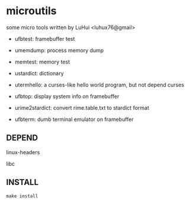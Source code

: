 * microutils

some micro tools written by LuHui <luhux76@gmail>


- ufbtest: framebuffer test

- umemdump: process memory dump

- memtest: memory test

- ustardict: dictionary

- utermhello: a curses-like hello world program, but not depend curses

- ufbtop: display system info on framebuffer

- urime2stardict: convert rime.table.txt to stardict format

- ufbterm: dumb terminal emulator on framebuffer

** DEPEND

linux-headers

libc

** INSTALL

#+BEGIN_SRC shell
make install
#+END_SRC

